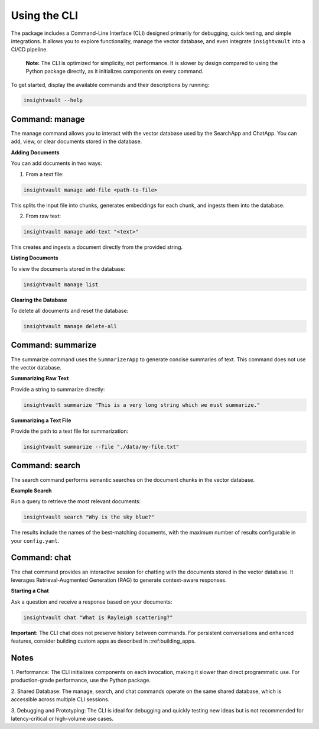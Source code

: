 .. _cli:

***************
Using the CLI
***************

The package includes a Command-Line Interface (CLI) designed primarily for debugging, quick testing, and simple integrations. It allows you to explore functionality, manage the vector database, and even integrate ``insightvault`` into a CI/CD pipeline.  

    **Note:** The CLI is optimized for simplicity, not performance. It is slower by design compared to using the Python package directly, as it initializes components on every command.

To get started, display the available commands and their descriptions by running:

.. code-block:: bash

    insightvault --help

Command: manage
=========================

The manage command allows you to interact with the vector database used by the SearchApp and ChatApp. You can add, view, or clear documents stored in the database.

**Adding Documents**

You can add documents in two ways:

1.	From a text file:

.. code-block:: bash

    insightvault manage add-file <path-to-file>

This splits the input file into chunks, generates embeddings for each chunk, and ingests them into the database.

2.	From raw text:

.. code-block:: bash

    insightvault manage add-text "<text>"

This creates and ingests a document directly from the provided string.


**Listing Documents**

To view the documents stored in the database:

.. code-block:: bash

    insightvault manage list


**Clearing the Database**

To delete all documents and reset the database:

.. code-block:: bash

    insightvault manage delete-all


Command: summarize
=========================

The summarize command uses the ``SummarizerApp`` to generate concise summaries of text. This command does not use the vector database.

**Summarizing Raw Text**

Provide a string to summarize directly:

.. code-block:: bash
    
    insightvault summarize "This is a very long string which we must summarize."


**Summarizing a Text File**

Provide the path to a text file for summarization:

.. code-block:: bash
    
    insightvault summarize --file "./data/my-file.txt"


Command: search
=========================

The search command performs semantic searches on the document chunks in the vector database.

**Example Search**

Run a query to retrieve the most relevant documents:

.. code-block:: bash
    
    insightvault search "Why is the sky blue?"


The results include the names of the best-matching documents, with the maximum number of results configurable in your ``config.yaml``.


Command: chat
=========================

The chat command provides an interactive session for chatting with the documents stored in the vector database. It leverages Retrieval-Augmented Generation (RAG) to generate context-aware responses.

**Starting a Chat**

Ask a question and receive a response based on your documents:

.. code-block:: bash
    
    insightvault chat "What is Rayleigh scattering?"


**Important:** The CLI chat does not preserve history between commands. For persistent conversations and enhanced features, consider building custom apps as described in ::ref:building_apps.


Notes
=========================
	
1.	Performance:
The CLI initializes components on each invocation, making it slower than direct programmatic use. For production-grade performance, use the Python package.

2.	Shared Database:
The manage, search, and chat commands operate on the same shared database, which is accessible across multiple CLI sessions.

3.	Debugging and Prototyping:
The CLI is ideal for debugging and quickly testing new ideas but is not recommended for latency-critical or high-volume use cases.
